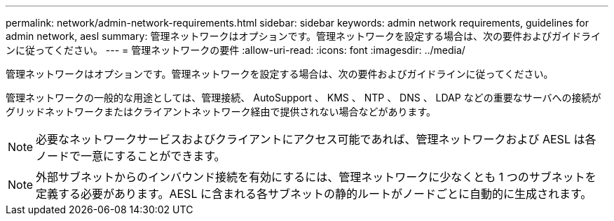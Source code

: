 ---
permalink: network/admin-network-requirements.html 
sidebar: sidebar 
keywords: admin network requirements, guidelines for admin network, aesl 
summary: 管理ネットワークはオプションです。管理ネットワークを設定する場合は、次の要件およびガイドラインに従ってください。 
---
= 管理ネットワークの要件
:allow-uri-read: 
:icons: font
:imagesdir: ../media/


[role="lead"]
管理ネットワークはオプションです。管理ネットワークを設定する場合は、次の要件およびガイドラインに従ってください。

管理ネットワークの一般的な用途としては、管理接続、 AutoSupport 、 KMS 、 NTP 、 DNS 、 LDAP などの重要なサーバへの接続がグリッドネットワークまたはクライアントネットワーク経由で提供されない場合などがあります。


NOTE: 必要なネットワークサービスおよびクライアントにアクセス可能であれば、管理ネットワークおよび AESL は各ノードで一意にすることができます。


NOTE: 外部サブネットからのインバウンド接続を有効にするには、管理ネットワークに少なくとも 1 つのサブネットを定義する必要があります。AESL に含まれる各サブネットの静的ルートがノードごとに自動的に生成されます。
